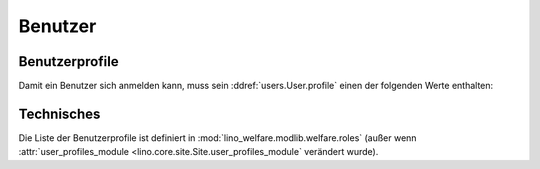 ================
Benutzer
================

Benutzerprofile
===============

Damit ein Benutzer sich anmelden kann, muss sein
:ddref:`users.User.profile` einen der folgenden Werte enthalten:

.. py2rst::

    from lino.api import rt
    rt.show('users.UserProfiles', stripped=False)
    

Technisches
===========

Die Liste der Benutzerprofile ist definiert in
:mod:`lino_welfare.modlib.welfare.roles` (außer wenn
:attr:`user_profiles_module <lino.core.site.Site.user_profiles_module`
verändert wurde).
